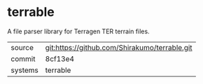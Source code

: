 * terrable

A file parser library for Terragen TER terrain files.

|---------+-----------------------------------------------|
| source  | git:https://github.com/Shirakumo/terrable.git |
| commit  | 8cf13e4                                       |
| systems | terrable                                      |
|---------+-----------------------------------------------|
